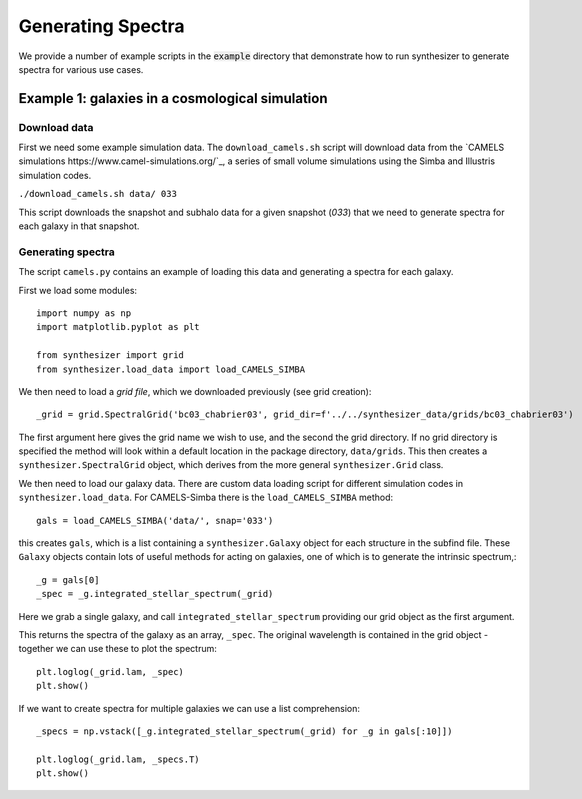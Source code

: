 Generating Spectra
******************

We provide a number of example scripts in the :code:`example` directory that demonstrate how to run synthesizer to generate spectra for various use cases.


Example 1: galaxies in a cosmological simulation
================================================

Download data
-------------

First we need some example simulation data. The ``download_camels.sh`` script will download data from the `CAMELS simulations https://www.camel-simulations.org/`_, a series of small volume simulations using the Simba and Illustris simulation codes.

``./download_camels.sh data/ 033``

This script downloads the snapshot and subhalo data for a given snapshot (*033*) that we need to generate spectra for each galaxy in that snapshot.

Generating spectra
------------------

The script ``camels.py`` contains an example of loading this data and generating a spectra for each galaxy.

First we load some modules::
    
    import numpy as np
    import matplotlib.pyplot as plt

    from synthesizer import grid
    from synthesizer.load_data import load_CAMELS_SIMBA

We then need to load a *grid file*, which we downloaded previously (see grid creation)::

    _grid = grid.SpectralGrid('bc03_chabrier03', grid_dir=f'../../synthesizer_data/grids/bc03_chabrier03')

The first argument here gives the grid name we wish to use, and the second the grid directory. If no grid directory is specified the method will look within a default location in the package directory, ``data/grids``. This then creates a ``synthesizer.SpectralGrid`` object, which derives from the more general ``synthesizer.Grid`` class. 

We then need to load our galaxy data. There are custom data loading script for different simulation codes in ``synthesizer.load_data``. For CAMELS-Simba there is the ``load_CAMELS_SIMBA`` method::

   gals = load_CAMELS_SIMBA('data/', snap='033')


this creates ``gals``, which is a list containing a ``synthesizer.Galaxy`` object for each structure in the subfind file. These ``Galaxy`` objects contain lots of useful methods for acting on galaxies, one of which is to generate the intrinsic spectrum,::

    _g = gals[0]
    _spec = _g.integrated_stellar_spectrum(_grid)

Here we grab a single galaxy, and call ``integrated_stellar_spectrum`` providing our grid object as the first argument.

This returns the spectra of the galaxy as an array, ``_spec``. The original wavelength is contained in the grid object - together we can use these to plot the spectrum::

   plt.loglog(_grid.lam, _spec)
   plt.show()

If we want to create spectra for multiple galaxies we can use a list comprehension::

   _specs = np.vstack([_g.integrated_stellar_spectrum(_grid) for _g in gals[:10]])

   plt.loglog(_grid.lam, _specs.T)
   plt.show()

